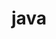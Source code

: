 # _*_ mode:org _*_
#+TITLE: java
#+STARTUP: indent
#+OPTIONS: toc:nil





















# Local Variables:
# eval: (wiki-mode)
# End:
